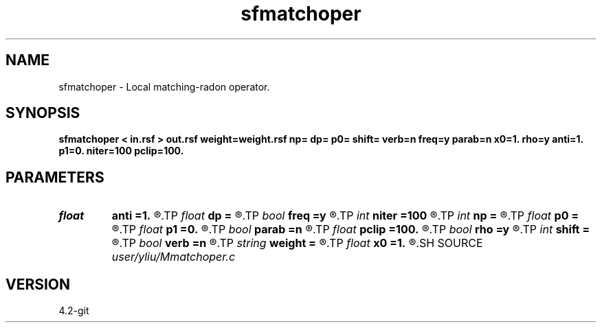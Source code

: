 .TH sfmatchoper 1  "APRIL 2023" Madagascar "Madagascar Manuals"
.SH NAME
sfmatchoper \- Local matching-radon operator. 
.SH SYNOPSIS
.B sfmatchoper < in.rsf > out.rsf weight=weight.rsf np= dp= p0= shift= verb=n freq=y parab=n x0=1. rho=y anti=1. p1=0. niter=100 pclip=100.
.SH PARAMETERS
.PD 0
.TP
.I float  
.B anti
.B =1.
.R  	antialiasing, only when freq=n
.TP
.I float  
.B dp
.B =
.R  	p sampling
.TP
.I bool   
.B freq
.B =y
.R  [y/n]	if y, parabolic Radon transform
.TP
.I int    
.B niter
.B =100
.R  	number of iterations
.TP
.I int    
.B np
.B =
.R  	number of p values
.TP
.I float  
.B p0
.B =
.R  	p origin
.TP
.I float  
.B p1
.B =0.
.R  	reference slope, only when freq=n
.TP
.I bool   
.B parab
.B =n
.R  [y/n]	if y, parabolic Radon transform, only when freq=y
.TP
.I float  
.B pclip
.B =100.
.R  
.TP
.I bool   
.B rho
.B =y
.R  [y/n]	rho filtering, only when freq=n
.TP
.I int    
.B shift
.B =
.R  
.TP
.I bool   
.B verb
.B =n
.R  [y/n]	verbosity flag
.TP
.I string 
.B weight
.B =
.R  	auxiliary output file name
.TP
.I float  
.B x0
.B =1.
.R  	reference offset
.SH SOURCE
.I user/yliu/Mmatchoper.c
.SH VERSION
4.2-git
